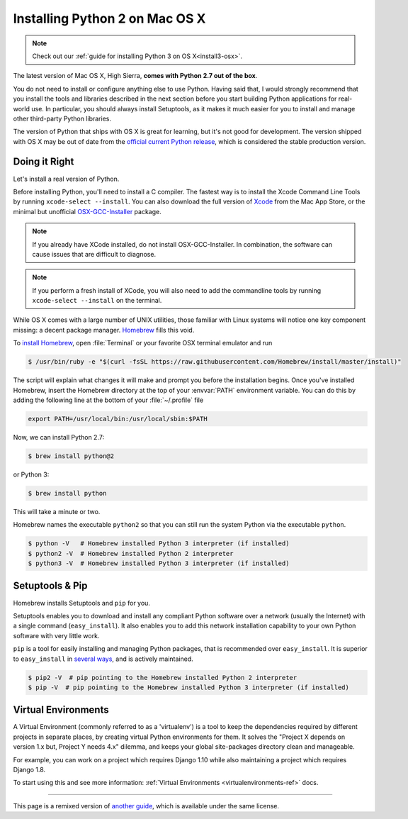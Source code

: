 .. _install-osx:

Installing Python 2 on Mac OS X
===============================

.. image:: https://farm5.staticflickr.com/4268/34435688560_4cc2a7bcbb_k_d.jpg

.. note::
    Check out our :ref:`guide for installing Python 3 on OS X<install3-osx>`.

The latest version of Mac OS X, High Sierra, **comes with Python 2.7 out of the box**.

You do not need to install or configure anything else to use Python. Having said
that, I would strongly recommend that you install the tools and libraries
described in the next section before you start building Python applications for
real-world use. In particular, you should always install Setuptools, as it makes
it much easier for you to install and manage other third-party Python libraries.

The version of Python that ships with OS X is great for learning, but it's not
good for development. The version shipped with OS X may be out of date from the
`official current Python release <https://www.python.org/downloads/mac-osx/>`_,
which is considered the stable production version.

Doing it Right
--------------

Let's install a real version of Python.

Before installing Python, you'll need to install a C compiler. The fastest way
is to install the Xcode Command Line Tools by running
``xcode-select --install``. You can also download the full version of
`Xcode <http://developer.apple.com/xcode/>`_ from the Mac App Store, or the
minimal but unofficial
`OSX-GCC-Installer <https://github.com/kennethreitz/osx-gcc-installer#readme>`_
package.

.. note::
    If you already have XCode installed, do not install OSX-GCC-Installer.
    In combination, the software can cause issues that are difficult to
    diagnose.

.. note::
    If you perform a fresh install of XCode, you will also need to add the
    commandline tools by running ``xcode-select --install`` on the terminal.


While OS X comes with a large number of UNIX utilities, those familiar with
Linux systems will notice one key component missing: a decent package manager.
`Homebrew <http://brew.sh>`_ fills this void.

To `install Homebrew <http://brew.sh/#install>`_, open :file:`Terminal` or
your favorite OSX terminal emulator and run

.. code-block:: console

    $ /usr/bin/ruby -e "$(curl -fsSL https://raw.githubusercontent.com/Homebrew/install/master/install)"

The script will explain what changes it will make and prompt you before the
installation begins.
Once you've installed Homebrew, insert the Homebrew directory at the top
of your :envvar:`PATH` environment variable. You can do this by adding the following
line at the bottom of your :file:`~/.profile` file

.. code-block:: console

    export PATH=/usr/local/bin:/usr/local/sbin:$PATH

Now, we can install Python 2.7:

.. code-block:: console

    $ brew install python@2

or Python 3:

.. code-block:: console

    $ brew install python

This will take a minute or two.

Homebrew names the executable ``python2`` so that you can still run the system Python via the executable ``python``.


.. code-block:: console

    $ python -V   # Homebrew installed Python 3 interpreter (if installed)
    $ python2 -V  # Homebrew installed Python 2 interpreter
    $ python3 -V  # Homebrew installed Python 3 interpreter (if installed)


Setuptools & Pip
----------------

Homebrew installs Setuptools and ``pip`` for you.

Setuptools enables you to download and install any compliant Python
software over a network (usually the Internet) with a single command
(``easy_install``). It also enables you to add this network installation
capability to your own Python software with very little work.

``pip`` is a tool for easily installing and managing Python packages,
that is recommended over ``easy_install``. It is superior to ``easy_install``
in `several ways <https://python-packaging-user-guide.readthedocs.io/pip_easy_install/#pip-vs-easy-install>`_,
and is actively maintained.

.. code-block:: console

    $ pip2 -V  # pip pointing to the Homebrew installed Python 2 interpreter
    $ pip -V  # pip pointing to the Homebrew installed Python 3 interpreter (if installed)



Virtual Environments
--------------------

A Virtual Environment (commonly referred to as a 'virtualenv') is a tool to keep the dependencies required by different projects
in separate places, by creating virtual Python environments for them. It solves the
"Project X depends on version 1.x but, Project Y needs 4.x" dilemma, and keeps
your global site-packages directory clean and manageable.

For example, you can work on a project which requires Django 1.10 while also
maintaining a project which requires Django 1.8.

To start using this and see more information: :ref:`Virtual Environments <virtualenvironments-ref>` docs.

--------------------------------

This page is a remixed version of `another guide <http://www.stuartellis.eu/articles/python-development-windows/>`_,
which is available under the same license.
